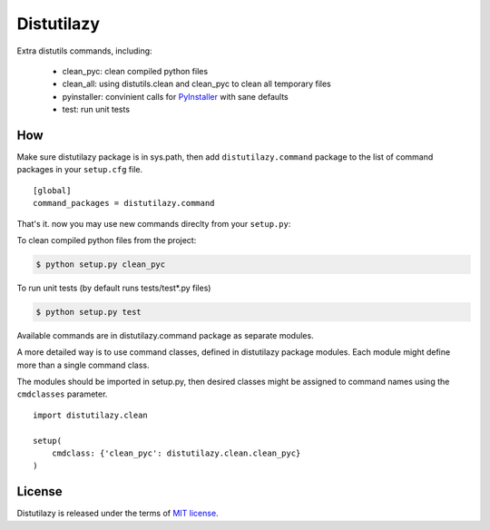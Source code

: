 
Distutilazy
===========

Extra distutils commands, including:

 - clean_pyc: clean compiled python files
 - clean_all: using distutils.clean and clean_pyc to clean all temporary files
 - pyinstaller: convinient calls for `PyInstaller <http://www.pyinstaller.org>`_ with sane defaults
 - test: run unit tests

How
---
Make sure distutilazy package is in sys.path, then add ``distutilazy.command`` package to the list of command packages in your ``setup.cfg`` file.

::

    [global]
    command_packages = distutilazy.command

That's it. now you may use new commands direclty from your ``setup.py``:

To clean compiled python files from the project:

.. code-block:: bash

    $ python setup.py clean_pyc


To run unit tests (by default runs tests/test*.py files)

.. code-block:: bash

    $ python setup.py test

Available commands are in distutilazy.command package as separate modules.

A more detailed way is to use command classes, defined in distutilazy package modules. Each module might define
more than a single command class.

The modules should be imported in setup.py, then desired classes might be assigned to command names using the ``cmdclasses`` parameter.

::

    import distutilazy.clean

    setup(
        cmdclass: {'clean_pyc': distutilazy.clean.clean_pyc}
    )

License
-------
Distutilazy is released under the terms of `MIT license <http://opensource.org/licenses/MIT>`_.
